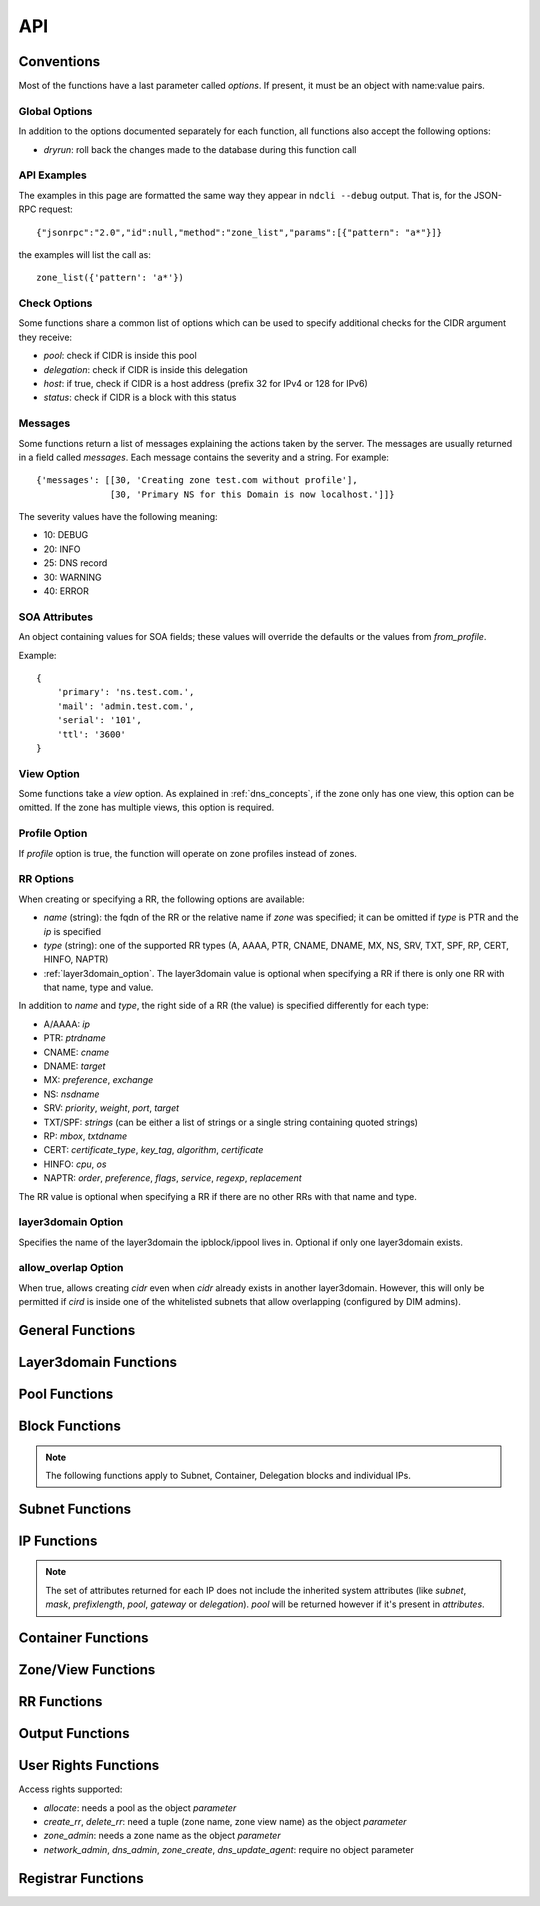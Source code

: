 .. _api:

API
===

Conventions
-----------

Most of the functions have a last parameter called *options*. If present, it
must be an object with name:value pairs.

Global Options
~~~~~~~~~~~~~~

In addition to the options documented separately for each function, all
functions also accept the following options:

- *dryrun*: roll back the changes made to the database during this function call


API Examples
~~~~~~~~~~~~

The examples in this page are formatted the same way they appear in ``ndcli
--debug`` output. That is, for the JSON-RPC request::

  {"jsonrpc":"2.0","id":null,"method":"zone_list","params":[{"pattern": "a*"}]}

the examples will list the call as::

  zone_list({'pattern': 'a*'})


.. _check-options:

Check Options
~~~~~~~~~~~~~

Some functions share a common list of options which can be used to specify
additional checks for the CIDR argument they receive:

- *pool*: check if CIDR is inside this pool
- *delegation*: check if CIDR is inside this delegation
- *host*: if true, check if CIDR is a host address (prefix 32 for IPv4 or 128
  for IPv6)
- *status*: check if CIDR is a block with this status


.. _messages:

Messages
~~~~~~~~

Some functions return a list of messages explaining the actions taken by the
server. The messages are usually returned in a field called *messages*. Each
message contains the severity and a string. For example::

  {'messages': [[30, 'Creating zone test.com without profile'],
                [30, 'Primary NS for this Domain is now localhost.']]}

The severity values have the following meaning:

- 10: DEBUG
- 20: INFO
- 25: DNS record
- 30: WARNING
- 40: ERROR

.. _soa_attributes:

SOA Attributes
~~~~~~~~~~~~~~

An object containing values for SOA fields; these values will override the
defaults or the values from *from_profile*.

Example::

       {
           'primary': 'ns.test.com.',
           'mail': 'admin.test.com.',
           'serial': '101',
           'ttl': '3600'
       }


.. _view_option:

View Option
~~~~~~~~~~~

Some functions take a *view* option. As explained in :ref:`dns_concepts`, if the
zone only has one view, this option can be omitted. If the zone has multiple
views, this option is required.


.. _profile_option:

Profile Option
~~~~~~~~~~~~~~

If *profile* option is true, the function will operate on zone profiles instead
of zones.

.. _rr_options:

RR Options
~~~~~~~~~~

When creating or specifying a RR, the following options are available:

- *name* (string): the fqdn of the RR or the relative name if *zone* was
  specified; it can be omitted if *type* is PTR and the *ip* is specified
- *type* (string): one of the supported RR types (A, AAAA, PTR, CNAME, DNAME, MX, NS,
  SRV, TXT, SPF, RP, CERT, HINFO, NAPTR)
- :ref:`layer3domain_option`. The layer3domain value is optional when specifying a RR
  if there is only one RR with that name, type and value.

In addition to *name* and *type*, the right side of a RR (the value) is
specified differently for each type:

- A/AAAA: *ip*
- PTR: *ptrdname*
- CNAME: *cname*
- DNAME: *target*
- MX: *preference*, *exchange*
- NS: *nsdname*
- SRV: *priority*, *weight*, *port*, *target*
- TXT/SPF: *strings* (can be either a list of strings or a single string
  containing quoted strings)
- RP: *mbox*, *txtdname*
- CERT: *certificate_type*, *key_tag*, *algorithm*, *certificate*
- HINFO: *cpu*, *os*
- NAPTR: *order*, *preference*, *flags*, *service*, *regexp*, *replacement*

The RR value is optional when specifying a RR if there are no other RRs with
that name and type.


.. _layer3domain_option:

layer3domain Option
~~~~~~~~~~~~~~~~~~~

Specifies the name of the layer3domain the ipblock/ippool lives in. Optional if only one layer3domain exists.


.. _allow_overlap_option:

allow_overlap Option
~~~~~~~~~~~~~~~~~~~~

When true, allows creating *cidr* even when *cidr* already exists in another layer3domain.
However, this will only be permitted if *cird* is inside one of the whitelisted subnets that allow overlapping
(configured by DIM admins).


General Functions
-----------------

.. function:: protocol_version() -> integer

   Returns the server's protocol version. The client should check this before
   attempting to call any other function.

.. function:: server_info() -> object

   Returns informations about the server:

   - version
   - host
   - os
   - python version
   - db uri
   - configuration variables prefixed with ``SERVER_INFO_``

.. function:: get_username() -> string

   Returns the currently logged-in user name.


Layer3domain Functions
----------------------
.. function:: layer3domain_create(name, type[, options])

   Create a layer3domain. *type* can only be ``vrf``

   Valid *options*:

   - *comment* (string)

   Options for type ``vrf``:

   - *rd* (string)

.. function:: layer3domain_list() -> array of objects

   Returns the list of layer3domains.

.. function:: layer3domain_delete(layer3domain)

   Delete the layer3domain *layer3domain*.

.. function:: layer3domain_set_comment(layer3domain, comment)

   Set the layer3domain comment.

.. function:: layer3domain_get_attrs(layer3domain) -> object

   Return the layer3domain attributes.

.. function:: layer3domain_set_attrs(layer3domain[, options])

   Set the layer3domain attributes.

   Options for type ``vrf``:

   - *rd* (string)

.. function:: layer3domain_rename(old_name, new_name)

   Rename the layer3domain named *old_name* to *new_name*.


Pool Functions
--------------

.. function:: ippool_create(name[, options])

   Create a pool.

   Valid *options*:

   - *vlan* (integer): VLAN id
   - *attributes* (object): custom attributes
   - :ref:`layer3domain_option`


.. function:: ippool_delete(pool[, options]) -> integer

   Delete the pool *pool*. By default, a pool is not deleted if it contains
   any subnets.

   Valid *options*:

   - *force*: delete the pool even if it has subnets
   - *delete_subnets*: also delete the subnets if *force* was specified

   Returns 1 if the pool was deleted, 0 if the pool had subnets and *force*
   was not specified.


.. function:: ippool_rename(old_name, new_name)

   Rename the pool named *old_name* to *new_name*.


.. function:: ippool_get_attrs(pool) -> object

   Returns the list of attributes for *pool*.


.. function:: ippool_set_attrs(pool, attributes)

   Sets custom attributes for *pool*. *attributes* must be an object.


.. function:: ippool_delete_attrs(pool, attributes)

   Removes custom attributes from *pool*. *attributes* must be an array of
   attribute names.


.. function:: ippool_set_vlan(pool, vlan)

   Sets the vlan for *pool* and all its subnets.


.. function:: ippool_remove_vlan(pool)

   Remove the vlan from *pool* and all its subnets.


.. function:: ippool_set_layer3domain(pool, layer3domain)

   Moves *pool* from its origin layer3domain to *layer3domain*.
   Subnets of the pool, the contained entries and delegations are also being moved to layer3domain.
   Reverse entries are stored in views named after the layer3domain.
   All reverse entries are being deleted from the old view and then created in the new view.
   If the view does not exist, it will be created.

   **Please remember to add eventually newly created views to their appropriate zone-profile.**
   Forward entries will be fixed to keep their reference to the reverse record.

   **This operation can take a long time** to succeed depending on
   the number of existing subnets, IPs, forward DNS entries and reverse DNS entries.
   During this time, the pool and its entries can't be modified.


.. function:: ippool_get_access(pool) -> array of objects

   Returns a list of access rights. Each access right has the following properties:

   - *access*: string representing an access right
   - *object*: name of the object on which the right is granted
   - *group*: group for which the access right applies


.. function:: ippool_get_subnets(pool[, options]) -> array of objects

   Returns the list of subnets from *pool* sorted by priority. Each subnet is
   represented by an object with the following members:

   - *priority*
   - *subnet*
   - *gateway*
   - *free*: the number of free IPs in this subnet
   - *static*: the number of static IPs in this subnet
   - *total*: the total number of IPs in this subnet (including reserved IPs)

   Valid *options*:

   - *full*: expand IPv6 addresses
   - *include_usage*: whether to include the *free*, *static* and *total*
     fields in the result

.. function:: ippool_get_delegations(pool[, options]) -> array of objects

   Returns the list of delegations from *pool*. Each delegation is represented
   by an object with the following members:

   - *delegation*
   - *free*: the number of free IPs in this subnet
   - *total*: the total number of IPs in this subnet (including reserved IPs)

   Valid *options*:

   - *full*: expand IPv6 addresses
   - *include_usage*: whether to include the *free* and *total* fields in the
     result


.. function:: ippool_add_subnet(pool, cidr[, options]) -> integer

   Adds the subnet *cidr* to *pool*. The subnet is created if necessary and also
   creates entries for reserved IP addresses.

   Valid *options*:

   - *attributes*: object with name:value pairs for attributes
   - *gateway*
   - *allow_move*: allow the subnet to be added to *pool* even if it is part
     of another pool
   - *dont_reserve_network_broadcast*: the network and broadcast addresses for
     subnet are not reserved.
   - :ref:`allow_overlap_option`
   - *include_messages*: also include :ref:`messages` in the return value; the number
     of subnets created will become a field named *created*

   Returns the number of new Subnet blocks created (0 or 1).


.. function:: ippool_get_ip(pool[, options]) -> object

   Allocates a single IP address from *pool* (sets its status to Static). This
   function respects subnet priorities.

   Valid *options*:

   - *attributes*: attributes to be set for the allocated IP.
   - *full*: expand IPv6 addresses

   Returns the result of :func:`ipblock_get_attrs` for the allocated IP.


.. function:: ippool_get_delegation(pool, prefix[, options]) -> array of objects

   Allocates one or more delegations from *pool* that have combined the same
   number of IP addresses as a single block with the prefix *prefix*.

   Valid *options*:

   - *maxsplit*: how much the prefix can be increased during the search for free
     blocks (the returned delegation will have a maximum prefix equal to
     *prefix* + *maxsplit*)
   - *attributes*: attributes to be set for the allocated delegations
   - *full*: expand IPv6 addresses

   Returns an array of results from :func:`ipblock_get_attrs` for each allocated
   delegation.


.. function:: ippool_unset_owner(poolname)
   Unset owner for pool.


.. function:: ippool_list(pool[, options]) -> array of objects

   Returns the list of pools matching the criteria specified in *options*. Each
   pool is an object with the following fields:

   - *name*
   - *vlan*
   - *subnets* (array of strings): list of CIDRs (one for each subnet)
   - *layer3domain*

   Valid *options*:

   - *limit*: limit the amount of results
   - *offset*: skip the first *offset* results
   - *pool*: selects only pools which match this shell-like wildcard pattern
   - *vlan*: selects only pools which are in *vlan*
   - *cidr*: selects only pools which contain blocks inside *cidr*
   - *owner*: selects only pools owner by user group *owner*
   - *favorite_only* (boolean): return only favorite pools
   - *full*: expand IPv6 addresses
   - *include_subnets*: whether to include the *subnets* field in the response
   - *can_allocate*: whether to include only pools with the allocate right for the current user
   - *fields*: if true, add a *can_allocate* field to each object returned
   - *layer3domain*: selects only pools which are in *layer3domain*

   The options *pool*, *vlan*, *cidr* and *owner* are mutually exclusive. If none is
   specified, all pools are returned.


.. function:: ippool_count(pool[, options]) -> integer

   Returns the number of pools matching the criteria specified in *options*. Valid *options*:

   - *pool*
   - *vlan*
   - *cidr*
   - *can_allocate*
   - *owner*
   - *layer3domain*

   The options have the same meaning as for :func:`ippool_list`.


.. function:: ippool_favorite(pool) -> boolean

   Returns true if the pool is favorited by the current user.


.. function:: ippool_favorite_add(pool)

   Mark pool as favorite for the current user.


.. function:: ippool_favorite_remove(pool)

   Remove pool as a favorite of the current user.


Block Functions
---------------

.. note::

   The following functions apply to Subnet, Container, Delegation blocks and
   individual IPs.

.. function:: ipblock_create(cidr[, options]) -> object

   Creates a new block.

   Valid *options*:

   - *status*
   - *attributes*: object with name:value pairs for attributes
   - *disallow_children*: if true, return an error if *cidr* has children
   - :ref:`allow_overlap_option`
   - :ref:`layer3domain_option`
   - :ref:`check-options`

   Returns the attributes.


.. function:: ipblock_remove(cidr[, options])

   Removes the block identified by *cidr*. An error is raised if *force* is
   not specified and the block has children.

   Valid *options*:

   - *force*: if true, remove the block even if it still has children
     (**Reserved** children are ignored for the purposes of this option)
   - *recursive*: if true, recursively remove its children blocks too
   - *include_messages*: also include :ref:`messages` in the return value
   - :ref:`layer3domain_option`
   - :ref:`check-options`


.. function:: ipblock_get_attrs(cidr[, options]) -> object

   Returns an object with any custom attributes and the following system
   attributes:

   - *ip*: the cannonical representation of *cidr*
   - *status*
   - *delegation*: the CIDR of the ancestor with the Delegation status (if
      available)

   If *cidr* is part of a subnet, the following are added:

   - *subnet*, *mask* (for IPv4) or *prefixlength* (for IPv6)
   - *pool*: if the subnet is part of any pool
   - *gateway*: the gateway of the subnet

   Valid *options*:

   - *full*: expand IPv6 addresses
   - :ref:`layer3domain_option`
   - :ref:`check-options`


.. function:: ipblock_set_attrs(cidr, attributes[, options])

   Sets custom attributes for the block identified by *cidr*. *attributes* must be an object.

   Valid *options*:

   - :ref:`layer3domain_option`
   - :ref:`check-options`


.. function:: ipblock_delete_attrs(cidr, attributes[, options])

   Deletes custom attributes for *pool*. *attributes* must be a list of strings.

   Valid *options*:

   - :ref:`layer3domain_option`
   - :ref:`check-options`


.. function:: ipblock_get_ip(cidr[, options])

   Allocates a single IP address from *cidr* (sets its status to Static).

   Valid *options*:

   - :ref:`check-options`
   - :ref:`layer3domain_option`
   - *attributes*: attributes to be set for the allocated IP.
   - *full*: expand IPv6 addresses

   Returns the result of :func:`ipblock_get_attrs` for the allocated IP.


.. function:: ipblock_get_delegation(cidr, prefix[, options]) -> array of objects

   Allocates one or more delegations from *cidr* that have combined the same
   number of IP addresses as a single block with the prefix *prefix*.

   Valid *options*:

   - *maxsplit*: how much the prefix can be increased during the search for free
     blocks (the returned delegation will have a maximum prefix equal to
     *prefix* + *maxsplit*)
   - *attributes*: attributes to be set for the allocated delegations
   - *full*: expand IPv6 addresses
   - :ref:`layer3domain_option`

   Returns an array of results from :func:`ipblock_get_attrs` for each allocated
   delegation.


.. function:: ipblock_move_to(cidr, block, layer3domain, to_layer3domain[, options])

   Moves a `container` from *layer3domain* to the layer3domain *to_layer3domain*.
   IP addresses that are not part of a pool are moved, too.
   The container must have a parent. All `subnets` contained in the container get reassigned to the parent container.
   If not present, new views for the affected reverse zones will be created with the name of the layer3domain to_layer3domain.
   Entries for the IP addresses will then be deleted in the old view and recreated in the new view.

   **This operation can take a long time** to succeed depending on the size of the container,
   the number of subnets and the number of IPs allocated in the container.
   In this time any write actions against the container,
   subnets or reverse zones may get blocked at the database level.


Subnet Functions
----------------

.. function:: subnet_set_priority(cidr, priority[, options])

   Sets the priority of the subnet identified by *cidr* to *priority*. This only
   works if the subnet is part of a pool.

   If another subnet from the same pool has the same priority, it is demoted
   (its priority is incremented).

   Valid *options*:

   - :ref:`check-options`
   - :ref:`layer3domain_option`


.. function:: subnet_set_gateway(cidr, gateway[, options])

   Sets the gateway of the subnet identified by *cidr* to *gateway*.

   Valid *options*:

   - :ref:`check-options`
   - :ref:`layer3domain_option`


.. function:: subnet_remove_gateway(cidr[, options])

   Removes the gateway of the subnet identified by *cidr*.

   Valid *options*:

   - :ref:`check-options`
   - :ref:`layer3domain_option`

IP Functions
------------

.. function:: ip_list([options]) -> array of objects

   Returns the list of IP addresses matching the criteria specified in
   *options*. Each IP is represented by an object.

   The members of each object describing an IP can be filtered by specifying the
   *attributes* option. For performance reasons, the set of *attributes* should
   be the minimized.

   Valid *options*:

   - :ref:`layer3domain_option`
   - *limit*: limit the amount of results; anything larger than the
     ``RPC_MAX_RESULTS`` setting on the server is ignored
   - *offset*: skip the first *offset* results
   - *type*: one of ``all``, ``free``, ``used`` (defaults to ``all``)
   - *pool*: only return results from pool with names matching the shell-like
     pattern *pool*
   - *vlan*: only return results from *vlan*
   - *cidr*: only return results from *cidr*
   - *full*: expand IPv6 addresses
   - *attributes*: list of attribute names to be included for each ip if
     available; if not present, all available attributes will be returned.

   *pool*, *cidr* and *vlan* are mutually exclusive.

.. note:: The set of attributes returned for each IP does not include the
   inherited system attributes (like *subnet*, *mask*, *prefixlength*, *pool*,
   *gateway* or *delegation*). *pool* will be returned however if it's present in *attributes*.


.. function:: ip_mark(ip[, options]) -> object

   Sets the status of *ip* to Static.

   Valid *options*:

   - :ref:`check-options`
   - :ref:`layer3domain_option`
   - *attributes*: object with name:value pairs
   - *full*: expand IPv6 addresses


.. function:: ip_free(ip[, options])

   Sets the status of *ip* to Available.

   Valid *options*:

   - *reserved*: if present and true a Reserved IP will be freed, otherwise -1 is returned
   - *include_messages*: also include :ref:`messages` in the return value; the
     numeric return value described below will become a field named *freed*
   - :ref:`check-options`
   - :ref:`layer3domain_option`

   Returns:

   - -1 if *ip* is Reserved and *reserved* is false
   - 0 if *ip* was already Available
   - 1 if *ip* was not Available


Container Functions
-------------------

.. function:: container_list([options]) -> list of objects

   Valid *options*:

   - :ref:`layer3domain_option`
   - *container*

   Returns a tree of blocks starting from *container* or from the list of root
   blocks if *container* is not specified. The leaves are either Subnet or
   Available blocks. Each block has the follwing fields, where applicable:

   - *ip*
   - *status*
   - *attributes*
   - *pool*

   Example::

        container_list()
        [
           {
              "status" : "Container",
              "ip" : "87.106.0.0/16",
              "children" : [
                 {
                    "pool" : "pool",
                    "status" : "Subnet",
                    "ip" : "87.106.0.0/17",
                    "attributes" : {}
                 },
                 {
                    "status" : "Available",
                    "ip" : "87.106.128.0/18"
                 },
                 {
                    "status" : "Available",
                    "ip" : "87.106.192.0/20"
                 },
                 {
                    "status" : "Container",
                    "ip" : "87.106.208.0/20",
                    "children" : [
                       {
                          "status" : "Available",
                          "ip" : "87.106.208.0/20"
                       }
                    ],
                    "attributes" : {}
                 },
                 {
                    "status" : "Available",
                    "ip" : "87.106.224.0/19"
                 }
              ],
              "attributes" : {}
           }
        ]


Zone/View Functions
-------------------

.. function:: zone_create(zone[, options]) -> :ref:`messages`

   Creates a zone or a zone profile.

   Valid *options*:

   - *profile* (boolean): if true, a zone profile will be created (default: false)
   - *from_profile*: the name of a zone profile from which records will be copied
     to the newly created zone
   - *soa_attributes*: :ref:`soa_attributes`
   - *empty_profile_warning*: if warnings for creating an empty profile should
     be issued (default: true)
   - *view_name*: the name of the zone view created for the new zone (default:
     ``default``)
   - *owner* (string): name of a user group
   - *inherit_zone_groups* (boolean): if true, inherit zone-group membership from parent zone
   - *inherit_rights* (boolean): if true, inherit user rights from parent zone
   - *inherit_owner* (boolean): if true, inherit owner from parent zone


.. function:: zone_delete(zone[, options])

   Deletes a zone (only if it contains a single view).

   Valid *options*:

   - *profile* (boolean): :ref:`profile_option`
   - *cleanup*: if true, also delete the resource records and free the IPs
        (default: false)

.. function:: zone_create_view(zone, view[, options]) -> :ref:`messages`

   Creates a new zone view for *zone*.

   Valid *options*:

   - *from_profile*: the name of a zone profile from which records will be copied
     to the newly created zone view
   - *soa_attributes*: :ref:`soa_attributes`

.. function:: zone_rename_view(zone, view, new_name)

   Renames the zone view named *view* (for zone *zone*) to *new_name*.

.. function:: zone_delete_view(zone, view[, options]) -> :ref:`messages`

   Deletes a zone view and all the records it contains. If the view is not
   empty, returns an error unless cleanup is true.

   Valid *options*:

   - *cleanup*: if true, also delete the resource records and free the IPs
     (default: false)

.. function:: zone_list([options]) -> list of zone objects

   Returns a list of zones or zone profiles.

   Valid *options*:

   - *pattern*: pattern to match the zone names against (default: ``*``)
   - *owner*: select only zones owned by user group *owner*
   - *limit*: limit the amount of results
   - *offset*: skip the first *offset* results
   - *profile* (boolean): :ref:`profile_option`
   - *alias*: has no effect, present for backwards compatibility
   - *can_create_rr* (boolean): if true, return all zones where the current user has the create_rr right on at least one view in the zone
   - *can_delete_rr* (boolean): if true, return all zones where the current user has the delete_rr right on at least one view in the zone
   - *exclude_reverse* (boolean): if true, exclude reverse zones
   - *fields*: if true, add the following fields to each object returned:
        *views*, *zone_groups*, *can_create_rr*, *can_delete_rr*

   If both *can_create_rr* and *can_delete_rr* are true, only one of the rights is needed for a zone to be selected.

.. function:: zone_list2([options]) -> object

   Returns a list of zones or zone profiles.

   Valid *options*:

   - *pattern*: pattern to match the zone names against (default: ``*``)
   - *owner*: select only zones owned by user group *owner*
   - *limit*: limit the amount of results
   - *offset*: skip the first *offset* results
   - *profile* (boolean): :ref:`profile_option`
   - *can_create_rr* (boolean): if true, return all zones where the current user has the create_rr right on at least one view in the zone
   - *can_delete_rr* (boolean): if true, return all zones where the current user has the delete_rr right on at least one view in the zone
   - *forward_zones* (boolean): if true, exclude reverse zones unless *ipv4_reverse_zones*, *ipv6_reverse_zones* are true
   - *ipv4_reverse_zones* (boolean): if true, include IPv4 reverse zones
   - *ipv6_reverse_zones* (boolean): if true, include IPv6 reverse zones
   - *favorite_only* (boolean): return only favorite zones

   If both *can_create_rr* and *can_delete_rr* are true, only one of the rights is needed for a zone to be selected.


   Example::

     zone_list2(pattern='myzone.net')
     {"count": 1, "data": [{"name": "myzone.net", "dnssec": false, "views": [{"can_create_rr": false, "name": "default", "can_delete_rr": false}]}]}

.. function:: zone_count([options]) -> integer

   Returns the number of zones or zone profiles.

   Valid *options*:

   - *pattern*
   - *owner*
   - *alias*: has no effect, present for backwards compatibility
   - *profile*
   - *can_create_rr*
   - *can_delete_rr*

   The options have the same meaning as for :func:`zone_list`.

.. function:: zone_list_popular() -> object

  Returns the list of popular zones.

  Example::

    zone_list_popular()
    {"count": 2, "data": [{"name": "myzone.net", "views": [{"can_create_rr": true, "can_delete_rr": true, "name": "default"}]},
    {"name": "schlund.net", "views": [{"can_create_rr": true, "can_delete_rr": true, "name": "internal"}, {"can_create_rr": true, "can_delete_rr": true, "name": "public"}]}}

.. function:: zone_dump(zone[, options]) -> string

   Returns the contents of the zone represented as a BIND zone file.

   Valid *options*:

   - *view* (string): :ref:`view_option`
   - *profile* (boolean): :ref:`profile_option`

.. function:: zone_favorite(zone[, options]) -> boolean

   Returns true if the zone is favorited by the current user.

   Valid *options*:

   - *view* (string): :ref:`view_option`

.. function:: zone_favorite_add(zone[, options])

   Mark zone as favorite for the current user.

   Valid *options*:

   - *view* (string): :ref:`view_option`

.. function:: zone_favorite_remove(zone[, options])

   Remove zone as a favorite of the current user.

   Valid *options*:

   - *view* (string): :ref:`view_option`

.. function:: zone_list_zone_groups(zone[, options]) -> list of objects

   Returns a list of pairs (zone view, zone group) for the current zone.

   Valid *options*:

   - *view* (string): restrict results to *view*

   Example::

     zone_list_zone_groups('test.com')
     [{'view': 'eu', 'zone_group': 'eu_ns'},
      {'view': 'us', 'zone_group': 'us_ns'},
      {'view': 'us', 'zone_group': 'br_ns'}]


.. function:: zone_list_views(zone[, options]) -> list of view objects

   Valid *options*:

   - *can_create_rr* (boolean): if true, return all views where the current user has the create_rr right
   - *can_delete_rr* (boolean): if true, return all views where the current user has the delete_rr right
   - *fields*: if true, add the following fields to each object returned:
        *can_create_rr*, *can_delete_rr*

   If both *can_create_rr* and *can_delete_rr* are true, only one of the rights is needed for a view to be selected.

   Example::

     zone_list_views('test.com')
     [{'name': 'eu'},
      {'name': 'us'}]

.. function:: zone_list_keys(zone) -> list of key objects

   Each key object has the following attributes:

   - *label* (string): key label
   - *type* (string): ``ksk`` or ``zsk``
   - *flags* (integer)
   - *tag* (integer)
   - *algorithm* (integer)
   - *bits* (integer): key length in bits
   - *created*: creation timestamp
   - *pubkey*: base64-encoded public key

.. function:: zone_list_delegation_signers(zone) -> list of DS objects

   Each DS object has the following attributes:

   - *tag* (integer)
   - *algorithm* (integer)
   - *digest_type* (integer)
   - *digest* (string)

.. function:: zone_get_access(zone[, options]) -> array of objects

   Returns a list of access rights. Each access right has the following properties:

   - *access*: string representing an access right
   - *object*: name of the object on which the right is granted
   - *group*: group for which the access right applies

   Valid *options*:

   - *view* (string): :ref:`view_option`

.. function:: zone_get_attrs(zone[, options]) -> object

   Returns zone attributes.

   Valid options:

   - *profile* (boolean): :ref:`profile_option`

   Example::

     zone_get_attrs('test.com')
     {'created': '2013-03-08 17:03:52',
      'created_by': 'admin',
      'modified': '2013-03-08 17:04:10',
      'modified_by': 'admin',
      'name': 'test.com',
      'views': 2,
      'zone_groups': 3}

.. function:: zone_set_attrs(zone, attributes[, options])

   Sets zone attributes. *attributes* must be an object.

   Valid options:

   - *profile* (boolean): :ref:`profile_option`

   The following zone attributes are special and cannot be modified:

   - *name*: zone name
   - *views*: the number of zone views

   The following zone attributes are used for DNSSEC and can be modified:

   - *default_algorithm*: default algorithm used for signing
   - *default_ksk_bits*: default KSK length
   - *default_zsk_bits*: default ZSK length

   The following zone attributes are read-only:

   - *nsec3_algorithm*: ``0`` for disabled or ``8`` for rsasha256
   - *nsec3_iterations*: NSEC3 iterations
   - *nsec3_salt*: ``-`` for no salt or a hexadecimal string

   Example::

     zone_set_attrs('test.com', {'country': 'de'})

.. function:: zone_set_owner(zone, owner)

.. function:: zone_delete_attrs(zone, attribute_names[, options])

   Deletes zone attributes. *attribute_names* must be an list of strings.

   Valid options:

   - *profile* (boolean): :ref:`profile_option`

.. function:: zone_view_get_attrs(zone, view) -> object

   Returns zone view attributes.

.. function:: zone_get_soa_attrs(zone[, options])

   Returns SOA attributes.

   Valid options:

   - *profile* (boolean): :ref:`profile_option`
   - *view* (string): :ref:`view_option`

.. function:: zone_set_soa_attrs(zone, attributes[, options])

   Sets SOA attributes. *attributes* must be an object.

   Valid options:

   - *profile* (boolean): :ref:`profile_option`
   - *view* (string): :ref:`view_option`

.. function:: zone_create_key(zone, key_type) -> string

   Create a DNSSEC key using zone attributes to determine algorithm and key
   length and returns the key label.

   *key_type* can be ``zsk`` or ``ksk``.

.. function:: zone_delete_key(zone, key_label)

   Deletes the specified DNSSEC key.

.. function:: zone_dnssec_enable(zone[, options]) -> list of strings

   Valid options:

   - *algorithm* (integer, required)
   - *ksk_bits* (integer, required)
   - *zsk_bits* (integer, required)
   - *nsec3_algorithm* (integer)
   - *nsec3_iterations* (integer)
   - *nsec3_salt* (hexadecimal string or ``-``)

   Returns the list of labels for the keys created.

.. function:: zone_dnssec_disable(zone)

   Deletes all keys for *zone* and the NSEC3PARAM record.


RR Functions
------------

.. function:: rr_create(options)

   Creates a RR. Valid *options*:

   - *zone* (string): optional if *name* is a fqdn
   - *views* (list of strings): list of view names where the RRs will be created
     (can be left unspecified if the zone only has one view)
   - *profile* (boolean): :ref:`profile_option`
   - *ttl* (integer)
   - *comment* (string)
   - :ref:`rr_options`
   - :ref:`allow_overlap_option`

.. function:: rr_create_from_pool(name, pool[, options])

   Same as :func:`rr_create` but allocate an IP from *pool* to create an A or
   AAAA record. Returns the IP attributes.

   Valid options:

   - *ttl* (integer)
   - *full* (boolean): expand IPv6 addresses
   - *attributes* (object): attributes for the allocated IP

.. function:: rr_delete(options)

   Deletes one or more RRs.

   Valid *options*:

   - *ids* (list of integers): rr ids can be obtained with :func:`rr_get_references`. This option cannot be used with the *zone*, *views*, *profile* or :ref:`rr_options`.
   - *zone* (string): optional if *name* is a fqdn
   - *views* (list of strings): list of view names whence the RRs will be deleted
     (can be left unspecified if the zone only has one view). The list of views only applies
     to the list of specified rrs, not to their references.
   - *profile* (boolean): :ref:`profile_option`
   - :ref:`rr_options`
   - *free_ips* (boolean): also free IPs (default: false)
   - *references* (string): strategy for dealing with references to deleted RRs:

     - ``error`` (default): if other references than A-PTR exist, return an error and don't delete anything
     - ``warn``: delete RRs and their A-PTR references. Warn about other references.
     - ``delete``: delete RRs and recursively delete any references to them
     - ``ignore``: delete just the RRs

     A-PTR references: PTR references of A/AAAA rrs and A/AAAA references of PTR rrs. These will always be deleted
     unless *references* is set to ``ignore``.

.. function:: rr_get_attrs(options) -> object

   Returns RR attributes.

   Valid *options*:

   - *view* (string): :ref:`view_option`
   - :ref:`rr_options`

.. function:: rr_set_attrs(options)

   Sets the RR ttl and/or comment.

   Valid *options*:

   - *comment* (string)
   - *ttl* (integer)
   - *view* (string): :ref:`view_option`
   - :ref:`rr_options`

.. function:: rr_set_comment(options)

   Sets the RR comment.

   Valid *options*:

   - *comment* (string)
   - *view* (string): :ref:`view_option`
   - :ref:`rr_options`

.. function:: rr_set_ttl(options)

   Sets the RR ttl.

   Valid *options*:

   - *ttl* (integer)
   - *view* (string): :ref:`view_option`
   - :ref:`rr_options`

.. function:: rr_list(options) -> list of RRs

   Returns a list of RRs matching the criteria specified in *options*.

   Valid *options*:

   - *limit*: limit the amount of results
   - *offset*: skip the first *offset* results
   - *pattern* (string): pattern to match against the RR name or IP address. A relative pattern will be converted into an absolute one.
   - *type* (string): filter by RR type
   - *zone* (string): filter by RR zone
   - *view* (string): :ref:`view_option`
   - *profile* (boolean): :ref:`profile_option`
   - :ref:`layer3domain_option`
   - *fields* (boolean): if true, add the following fields to each object returned:
        *can_create_rr*, *can_delete_rr* (derived from the user rights on the parent view), *comment*
   - *value_as_object* (boolean): if true, the *value* attribute of a rr object will be an object instead of a string

   Example::

     rr_list()
     [{'zone': 'a.de',
       'value': '100 10 "" "E2U+voice:sip" "!^[+\\\\*]*!" .',
       'record': '*.4.7.3.1.9.1.2.7.4.9.enum',
       'ttl': None,
       'type': 'NAPTR',
       'view': 'default'}]

     rr_list(value_as_object=True)
     [{'zone': 'a.de',
       'value': {'service': 'E2U+voice:sip',
                 'flags': '',
                 'preference': 10,
                 'regexp': '!^[+\\\\*]*!',
                 'order': 100,
                 'replacement': '.'},
       'record': '*.4.7.3.1.9.1.2.7.4.9.enum',
       'ttl': None,
       'type': 'NAPTR',
       'view': 'default'}]


.. function:: rr_get_zone(name)

   Returns the name of the zone where the rr with name *name* will be placed.

.. function:: rr_get_references(options)

   Returns a directed graph of rrs that reference a RR. The returned value is an object with the following structure:

   - *root*: the id of the RR
   - *records*: a list of rr objects that are nodes in the graph. Each object has the *id* property.
   - *graph*: the adjacency list of the graph

   Valid *options*:

   - *delete* (boolean): If true, returns rrs that would be orphaned if rr is deleted. If false, returns rrs that might need to be changed if RR is changed.
   - *view* (string): :ref:`view_option`
   - :ref:`rr_options`

   Example::

     rr_get_references(delete=True, name='a.de.', type='A', view='second', ip='1.1.1.1')
     {
        'graph': {
           '3': [4, 2],
           '2': [],
           '5': [],
           '4': [5]
        },
        'nodes': [
           {
              'name': '1.1.1.1.in-addr.arpa.',
              'zone': '1.1.1.in-addr.arpa',
              'value': 'a.de.',
              'type': 'PTR',
              'id': 2,
              'view': 'default'
           },
           {
              'name': 'a.de.',
              'zone': 'a.de',
              'value': '1.1.1.1',
              'type': 'A',
              'id': 3,
              'view': 'second'
           },
           {
              'name': 'mx.b.de.',
              'zone': 'b.de',
              'value': '10 a.de.',
              'type': 'MX',
              'id': 4,
              'view': 'default'
           },
           {
              'name': 'cname.c.de.',
              'zone': 'c.de',
              'value': 'mx.b.de.',
              'type': 'CNAME',
              'id': 5,
              'view': 'default'
           }
        ],
        'root': 3
     }

.. function:: rr_edit(id, options)

   Modifies the rr with id *id* using *options*. Valid options:

   - *views* (list of strings): list of view names where the RRs will be recreated
     (if a name change requires moving to a different zone)
   - *ttl* (integer)
   - *comment* (string)
   - *references* (list of ids): list of rr references that need to be updated
   - :ref:`rr_options` except *type*


Output Functions
----------------

.. function:: zone_group_create(group[, options])

   Create a zone group. Valid *options*:

   - *comment* (string)

.. function:: zone_group_delete(group)

   Delete a zone group.

.. function:: zone_group_rename(group, new_name)

   Rename zone group *group* to *new_name*.

.. function:: zone_group_add_zone(group, zone[, options])

   Adds a view to the zone group. Valid *options*:

   - *view* (string): :ref:`view_option`

.. function:: zone_group_remove_zone(group, zone)

   Removes a view from the zone group (the view name doesn't need to be
   specified because a single view from each zone can exist in a zone group).

.. function:: zone_group_set_comment(group, comment)

   Set the zone group comment.

.. function:: zone_group_get_attrs(group) -> object

   Return the zone group attributes.

.. function:: zone_group_get_views(group)

   Returns the list of views from the zone group.

   Example::

     zone_group_get_views('br_ns')
     [{'view': 'us', 'zone': 'test.com'}]

.. function:: zone_group_list()

   Returns the list of zone groups.

   Example::

     zone_group_list()
     [{'comment': None, 'name': 'eu_ns'},
      {'comment': None, 'name': 'us_ns'},
      {'comment': None, 'name': 'br_ns'}]

.. function:: zone_group_list_outputs(group)

   Returns the list of outputs for *group*.

.. function:: output_list([options])

   Returns the list of outputs. Valid *options*:

   - *include_status* (boolean): whether to include information about the output
     status (last_run, status, pending_records)

   Example::

     output_list({'include_status': True})
     [{'last_run': '2013-03-08 14:38:48',
       'name': 'eu',
       'pending_records': 0,
       'plugin': 'pdns-db',
       'status': 'OK'},
      {'last_run': '2013-03-08 14:38:48',
       'name': 'us',
       'pending_records': 0,
       'plugin': 'pdns-db',
       'status': 'OK'}]

.. function:: output_create(name, plugin[, options])

   Create an output. Valid *options*:

   - *comment* (string)

   Options for plugin ``pdns-db``:

   - *db_uri* (string)


.. function:: output_delete(output)

   Delete the output.

.. function:: output_rename(output, new_name)

   Rename *output* to *new_name*.

.. function:: output_set_comment(output, comment)

   Set the output comment.

.. function:: output_add_group(output, group)

   Add the zone group to the output.

.. function:: output_remove_group(output, group)

   Remove the zone group from the output.

.. function:: output_get_attrs(output) -> object

   Return the attributes for the output.

.. function:: output_get_groups(output)

   Return the zone groups added to output. Example::

     output_get_groups('output1')
     [{'comment': None, 'zone_group': 'zonegroup1'},
      {'comment': None, 'zone_group': 'zonegroup2'}]



User Rights Functions
---------------------

Access rights supported:

- *allocate*: needs a pool as the object *parameter*
- *create_rr*, *delete_rr*: need a tuple (zone name, zone view name) as the object *parameter*
- *zone_admin*: needs a zone name as the object *parameter*
- *network_admin*, *dns_admin*, *zone_create*, *dns_update_agent*: require no object parameter

.. function:: group_create(name[, options])

   Options:

   - *department_number*

   If *department_number* is specified, an LDAP query will be performed to determine the name of
   the group

   The ``ou`` attribute will be used by ``manage_dim sync_ldap`` as ``departmentNumber``. The LDAP base
   is configurable via LDAP_DEPARTMENT_BASE.

   The *department_number* is also used to synchronize the list of members (with LDAP base configurable via LDAP_USER_BASE

.. function:: group_delete(name)

.. function:: group_rename(name, new_name)

.. function:: group_add_user(group, user)

.. function:: group_remove_user(group, user)

.. function:: group_grant_access(group, access[, object])

.. function:: group_revoke_access(group, access[, object])

.. function:: user_list([options]) -> array of objects

.. function:: user_get_groups(user) -> array of strings

.. function:: user_get_attrs(user) -> object

   Returns an object with the following fields: *username*, *ldap_cn*, *ldap_uid* and
   *department_number*.

.. function:: group_get_users(group [, options]) -> array of strings

   Valid *options*:

   - *include_ldap*: Return an array of objects instead, each object having the following properties:
       *username*, *ldap_cn*, *ldap_uid* and *department_number*.

.. function:: group_get_access(group) -> array of arrays

   Returns the list of access rights for *group*. Each access right is represented as an array with two items:

   - *access*
   - *object* - may be null

.. function:: group_get_attrs(group) -> object

.. function:: group_set_department_number(group, department_number)

.. function:: department_number(department_name) -> number

.. function:: department_list() -> object {department_number, name}


Registrar Functions
-------------------

.. function:: registrar_account_create(name, plugin, url, user, password, subaccount)

   Create a registrar-account. The only valid *plugin* value is ``autodns3``.

.. function:: registrar_account_delete(name)

   Delete a registrar-account. Succeeds if the registrar-account has no actions in progress.

.. function:: registrar_account_get_attrs(name) -> object

.. function:: registrar_account_list([options]) -> array of registrar-account objects

   Each registrar-account object has the following attributes:

   - *name* (string)
   - *plugin* (string)
   - *username* (string)
   - *total_actions* (integer): the number of pending and ongoing actions

   Valid options:

   - *include_actions* (boolean): whether to include the *total_actions* field in the response

.. function:: registrar_account_list_zones(name[, options]) -> array of zone objects

   Return the list of zones added to the registrar-account named *name*. Each zone object has the following fields:

   - *zone* (string)
   - *last_run* (string)
   - *status* (string)
   - *error* (string)

   Valid options:

   - *include_status* (boolean): whether to include the *last_run*, *status* and *error* fields in the response

.. function:: registrar_account_add_zone(name, zone)

   Add zone to registrar-account. A zone can be added to at most one registrar-account.

.. function:: registrar_account_delete_zone(name, zone)

   Remove zone from its registrar-account. Succeeds if the zone has no registrar actions in progress.

.. function:: zone_registrar_actions(zone) -> array of action objects

   Return the list of pending and in progress registrar actions for *zone*. Each action object
   has the following fields:

   - *action* (string)
   - *data* (string)
   - *status* (string)

.. function:: registrar_account_update_zone(zone)

   Starts the pending registrar action for *zone* if there is one.

.. function:: registrar_account_update_zones(name)

   Starts all the pending registrar actions for the zones added to the registrar-account named *name*.
